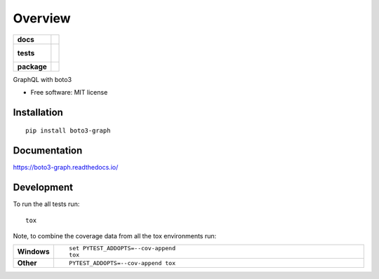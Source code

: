 ========
Overview
========

.. start-badges

.. list-table::
    :stub-columns: 1

    * - docs
      - |docs|
    * - tests
      - |
        |
    * - package
      - | |version| |wheel| |supported-versions| |supported-implementations|
        | |commits-since|

.. |docs| image:: https://readthedocs.org/projects/boto3-graph/badge/?style=flat
    :target: https://readthedocs.org/projects/boto3-graph
    :alt: Documentation Status

.. |version| image:: https://img.shields.io/pypi/v/boto3-graph.svg
    :alt: PyPI Package latest release
    :target: https://pypi.python.org/pypi/boto3-graph

.. |commits-since| image:: https://img.shields.io/github/commits-since/dzhg/boto3-graph/v0.1.0.svg
    :alt: Commits since latest release
    :target: https://github.com/dzhg/boto3-graph/compare/v0.1.0...master

.. |wheel| image:: https://img.shields.io/pypi/wheel/boto3-graph.svg
    :alt: PyPI Wheel
    :target: https://pypi.python.org/pypi/boto3-graph

.. |supported-versions| image:: https://img.shields.io/pypi/pyversions/boto3-graph.svg
    :alt: Supported versions
    :target: https://pypi.python.org/pypi/boto3-graph

.. |supported-implementations| image:: https://img.shields.io/pypi/implementation/boto3-graph.svg
    :alt: Supported implementations
    :target: https://pypi.python.org/pypi/boto3-graph


.. end-badges

GraphQL with boto3

* Free software: MIT license

Installation
============

::

    pip install boto3-graph

Documentation
=============

https://boto3-graph.readthedocs.io/

Development
===========

To run the all tests run::

    tox

Note, to combine the coverage data from all the tox environments run:

.. list-table::
    :widths: 10 90
    :stub-columns: 1

    - - Windows
      - ::

            set PYTEST_ADDOPTS=--cov-append
            tox

    - - Other
      - ::

            PYTEST_ADDOPTS=--cov-append tox
